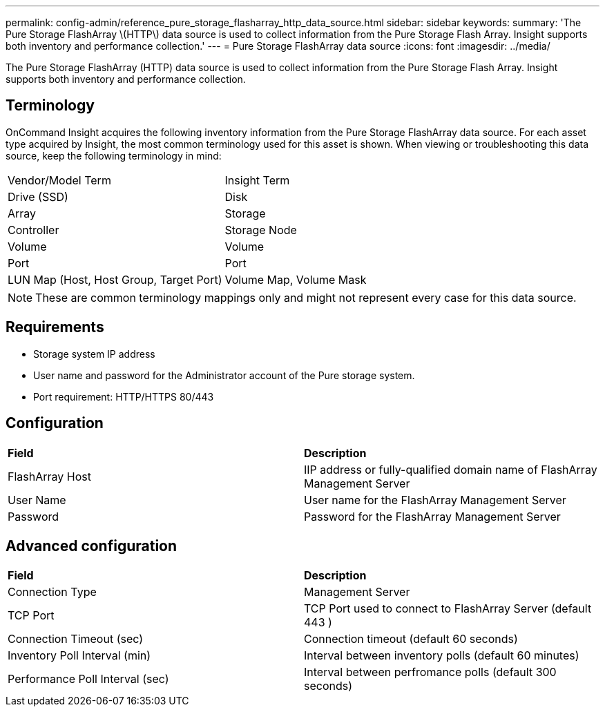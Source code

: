 ---
permalink: config-admin/reference_pure_storage_flasharray_http_data_source.html
sidebar: sidebar
keywords: 
summary: 'The Pure Storage FlashArray \(HTTP\) data source is used to collect information from the Pure Storage Flash Array. Insight supports both inventory and performance collection.'
---
= Pure Storage FlashArray data source
:icons: font
:imagesdir: ../media/

[.lead]
The Pure Storage FlashArray (HTTP) data source is used to collect information from the Pure Storage Flash Array. Insight supports both inventory and performance collection.

== Terminology

OnCommand Insight acquires the following inventory information from the Pure Storage FlashArray data source. For each asset type acquired by Insight, the most common terminology used for this asset is shown. When viewing or troubleshooting this data source, keep the following terminology in mind:

|===
| Vendor/Model Term| Insight Term
a|
Drive (SSD)
a|
Disk
a|
Array
a|
Storage
a|
Controller
a|
Storage Node
a|
Volume
a|
Volume
a|
Port
a|
Port
a|
LUN Map (Host, Host Group, Target Port)
a|
Volume Map, Volume Mask
|===

[NOTE]
====
These are common terminology mappings only and might not represent every case for this data source.
====

== Requirements

* Storage system IP address
* User name and password for the Administrator account of the Pure storage system.
* Port requirement: HTTP/HTTPS 80/443

== Configuration

|===
| *Field*| *Description*
a|
FlashArray Host
a|
IIP address or fully-qualified domain name of FlashArray Management Server
a|
User Name
a|
User name for the FlashArray Management Server
a|
Password
a|
Password for the FlashArray Management Server
|===

== Advanced configuration

|===
| *Field*| *Description*
a|
Connection Type
a|
Management Server
a|
TCP Port
a|
TCP Port used to connect to FlashArray Server (default 443 )
a|
Connection Timeout (sec)
a|
Connection timeout (default 60 seconds)
a|
Inventory Poll Interval (min)
a|
Interval between inventory polls (default 60 minutes)
a|
Performance Poll Interval (sec)
a|
Interval between perfromance polls (default 300 seconds)
|===
